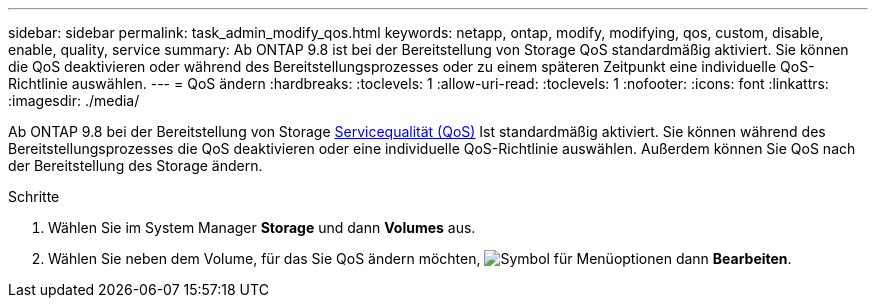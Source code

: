 ---
sidebar: sidebar 
permalink: task_admin_modify_qos.html 
keywords: netapp, ontap, modify, modifying, qos, custom, disable, enable, quality, service 
summary: Ab ONTAP 9.8 ist bei der Bereitstellung von Storage QoS standardmäßig aktiviert. Sie können die QoS deaktivieren oder während des Bereitstellungsprozesses oder zu einem späteren Zeitpunkt eine individuelle QoS-Richtlinie auswählen. 
---
= QoS ändern
:hardbreaks:
:toclevels: 1
:allow-uri-read: 
:toclevels: 1
:nofooter: 
:icons: font
:linkattrs: 
:imagesdir: ./media/


[role="lead"]
Ab ONTAP 9.8 bei der Bereitstellung von Storage xref:./performance-admin/guarantee-throughput-qos-task.html[Servicequalität (QoS)] Ist standardmäßig aktiviert. Sie können während des Bereitstellungsprozesses die QoS deaktivieren oder eine individuelle QoS-Richtlinie auswählen. Außerdem können Sie QoS nach der Bereitstellung des Storage ändern.

.Schritte
. Wählen Sie im System Manager *Storage* und dann *Volumes* aus.
. Wählen Sie neben dem Volume, für das Sie QoS ändern möchten, image:icon_kabob.gif["Symbol für Menüoptionen"] dann *Bearbeiten*.

